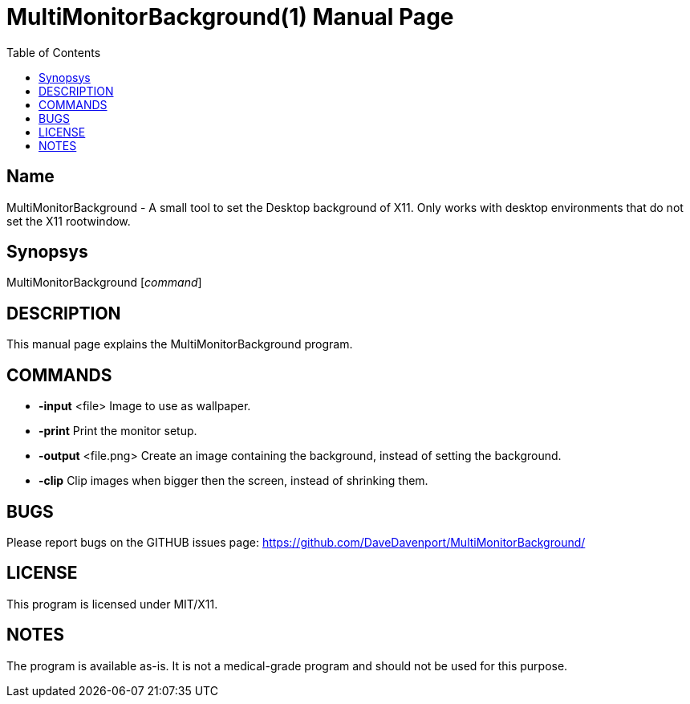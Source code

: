 MultiMonitorBackground(1)
=========================
:Author: Qball Cow qball@gmpclient.org
:doctype: manpage
:home: /main.html
:toc:


Name
----
MultiMonitorBackground - A small tool to set the Desktop background of X11.
Only works with desktop environments that do not set the X11 rootwindow. 

Synopsys
--------
MultiMonitorBackground ['command']

DESCRIPTION
-----------

This manual page explains the MultiMonitorBackground program. 

COMMANDS
--------

 * *-input* <file> 
Image to use as wallpaper.

 * *-print*
Print the monitor setup.

 * *-output* <file.png>
Create an image containing the background, instead of setting the background.

 * *-clip*
Clip images when bigger then the screen, instead of shrinking them.


BUGS
----

Please report bugs on the GITHUB issues page: https://github.com/DaveDavenport/MultiMonitorBackground/

LICENSE
-------

This program is licensed under MIT/X11.

NOTES
-----

The program is available as-is. It is not a medical-grade program and should not be used for this 
purpose.
